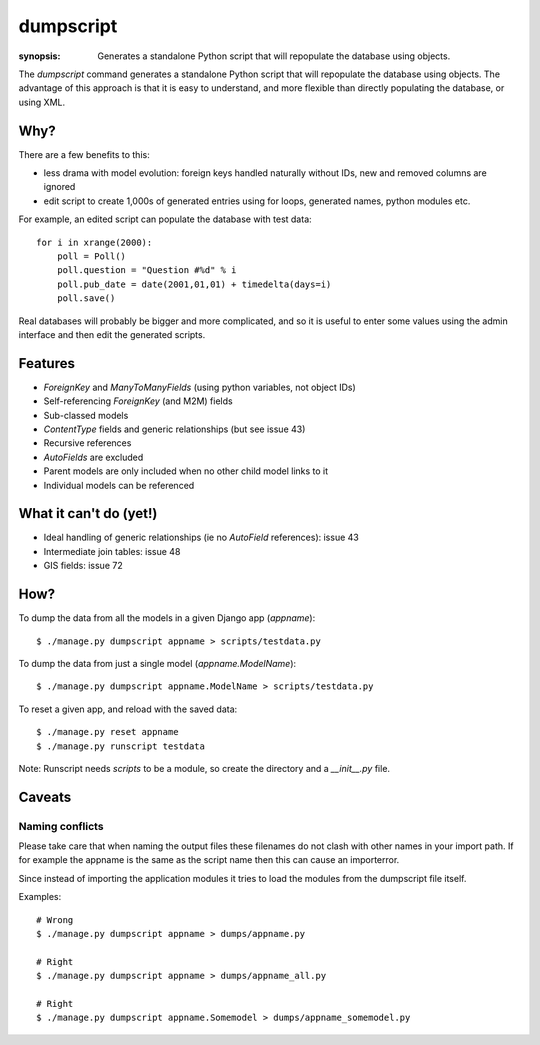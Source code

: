 dumpscript
==========

:synopsis: Generates a standalone Python script that will repopulate the database using objects.

The `dumpscript` command generates a standalone Python script that will
repopulate the database using objects. The advantage of this approach is that
it is easy to understand, and more flexible than directly populating the
database, or using XML.

Why?
----

There are a few benefits to this:

* less drama with model evolution: foreign keys handled naturally without IDs,
  new and removed columns are ignored
* edit script to create 1,000s of generated entries using for loops, generated
  names, python modules etc.

For example, an edited script can populate the database with test data::

  for i in xrange(2000):
      poll = Poll()
      poll.question = "Question #%d" % i
      poll.pub_date = date(2001,01,01) + timedelta(days=i)
      poll.save()

Real databases will probably be bigger and more complicated, and so it is useful
to enter some values using the admin interface and then edit the generated
scripts.


Features
--------

* *ForeignKey* and *ManyToManyFields* (using python variables, not object IDs)
* Self-referencing *ForeignKey* (and M2M) fields
* Sub-classed models
* *ContentType* fields and generic relationships (but see issue 43)
* Recursive references
* *AutoFields* are excluded
* Parent models are only included when no other child model links to it
* Individual models can be referenced


What it can't do (yet!)
-----------------------

* Ideal handling of generic relationships (ie no *AutoField* references):
  issue 43
* Intermediate join tables: issue 48
* GIS fields: issue 72


How?
----

To dump the data from all the models in a given Django app (`appname`)::

  $ ./manage.py dumpscript appname > scripts/testdata.py

To dump the data from just a single model (`appname.ModelName`)::

  $ ./manage.py dumpscript appname.ModelName > scripts/testdata.py

To reset a given app, and reload with the saved data::

  $ ./manage.py reset appname
  $ ./manage.py runscript testdata

Note: Runscript needs *scripts* to be a module, so create the directory and a
*__init__.py* file.


Caveats
-------

Naming conflicts
~~~~~~~~~~~~~~~~

Please take care that when naming the output files these filenames do not
clash with other names in your import path. If for example the appname is
the same as the script name then this can cause an importerror.

Since instead of importing the application modules it tries to load the
modules from the dumpscript file itself.

Examples::

  # Wrong
  $ ./manage.py dumpscript appname > dumps/appname.py
  
  # Right
  $ ./manage.py dumpscript appname > dumps/appname_all.py
  
  # Right
  $ ./manage.py dumpscript appname.Somemodel > dumps/appname_somemodel.py



